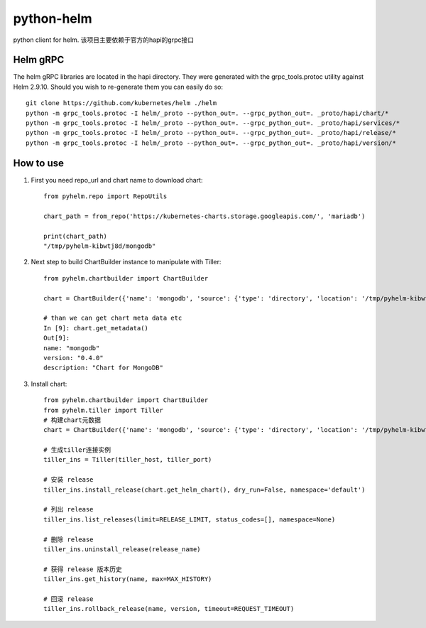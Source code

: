 ============
python-helm
============

python client for  helm.
该项目主要依赖于官方的hapi的grpc接口

Helm gRPC
---------

The helm gRPC libraries are located in the hapi directory.  They were generated with the grpc_tools.protoc utility against Helm 2.9.10.  Should you wish to re-generate them you can easily do so::

    git clone https://github.com/kubernetes/helm ./helm
    python -m grpc_tools.protoc -I helm/_proto --python_out=. --grpc_python_out=. _proto/hapi/chart/*
    python -m grpc_tools.protoc -I helm/_proto --python_out=. --grpc_python_out=. _proto/hapi/services/*
    python -m grpc_tools.protoc -I helm/_proto --python_out=. --grpc_python_out=. _proto/hapi/release/*
    python -m grpc_tools.protoc -I helm/_proto --python_out=. --grpc_python_out=. _proto/hapi/version/*



How to use
-----------------

1. First you need repo_url and chart name to download chart::

    from pyhelm.repo import RepoUtils 

    chart_path = from_repo('https://kubernetes-charts.storage.googleapis.com/', 'mariadb')

    print(chart_path)
    "/tmp/pyhelm-kibwtj8d/mongodb"


2. Next step to build ChartBuilder instance to manipulate with Tiller::

    from pyhelm.chartbuilder import ChartBuilder

    chart = ChartBuilder({'name': 'mongodb', 'source': {'type': 'directory', 'location': '/tmp/pyhelm-kibwtj8d/mongodb'}})

    # than we can get chart meta data etc
    In [9]: chart.get_metadata()
    Out[9]:
    name: "mongodb"
    version: "0.4.0"
    description: "Chart for MongoDB"


3. Install chart::

    from pyhelm.chartbuilder import ChartBuilder
    from pyhelm.tiller import Tiller
    # 构建chart元数据
    chart = ChartBuilder({'name': 'mongodb', 'source': {'type': 'directory', 'location': '/tmp/pyhelm-kibwtj8d/mongodb'}})

    # 生成tiller连接实例
    tiller_ins = Tiller(tiller_host, tiller_port)

    # 安装 release
    tiller_ins.install_release(chart.get_helm_chart(), dry_run=False, namespace='default')

    # 列出 release 
    tiller_ins.list_releases(limit=RELEASE_LIMIT, status_codes=[], namespace=None)

    # 删除 release
    tiller_ins.uninstall_release(release_name)

    # 获得 release 版本历史 
    tiller_ins.get_history(name, max=MAX_HISTORY)

    # 回滚 release 
    tiller_ins.rollback_release(name, version, timeout=REQUEST_TIMEOUT)
